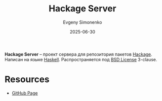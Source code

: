 :PROPERTIES:
:ID:       a7a9b548-92e6-4b37-8292-4a58b9b03ac1
:END:
#+TITLE: Hackage Server
#+AUTHOR: Evgeny Simonenko
#+LANGUAGE: Russian
#+LICENSE: CC BY-SA 4.0
#+DATE: 2025-06-30
#+FILETAGS: :haskell:

*Hackage Server* -- проект сервера для репозитория пакетов [[id:c74e1d9d-1e21-4fff-8cb8-27ab79fa4cde][Hackage]]. Написан на языке [[id:c5c55d95-c907-421c-8fa9-225594a8348a][Haskell]]. Распространяется под [[id:39a52314-606c-4bce-9563-ae2bbf86bb9e][BSD License]] 3-clause.

* Resources

- [[https://github.com/haskell/hackage-server][GitHub Page]]
